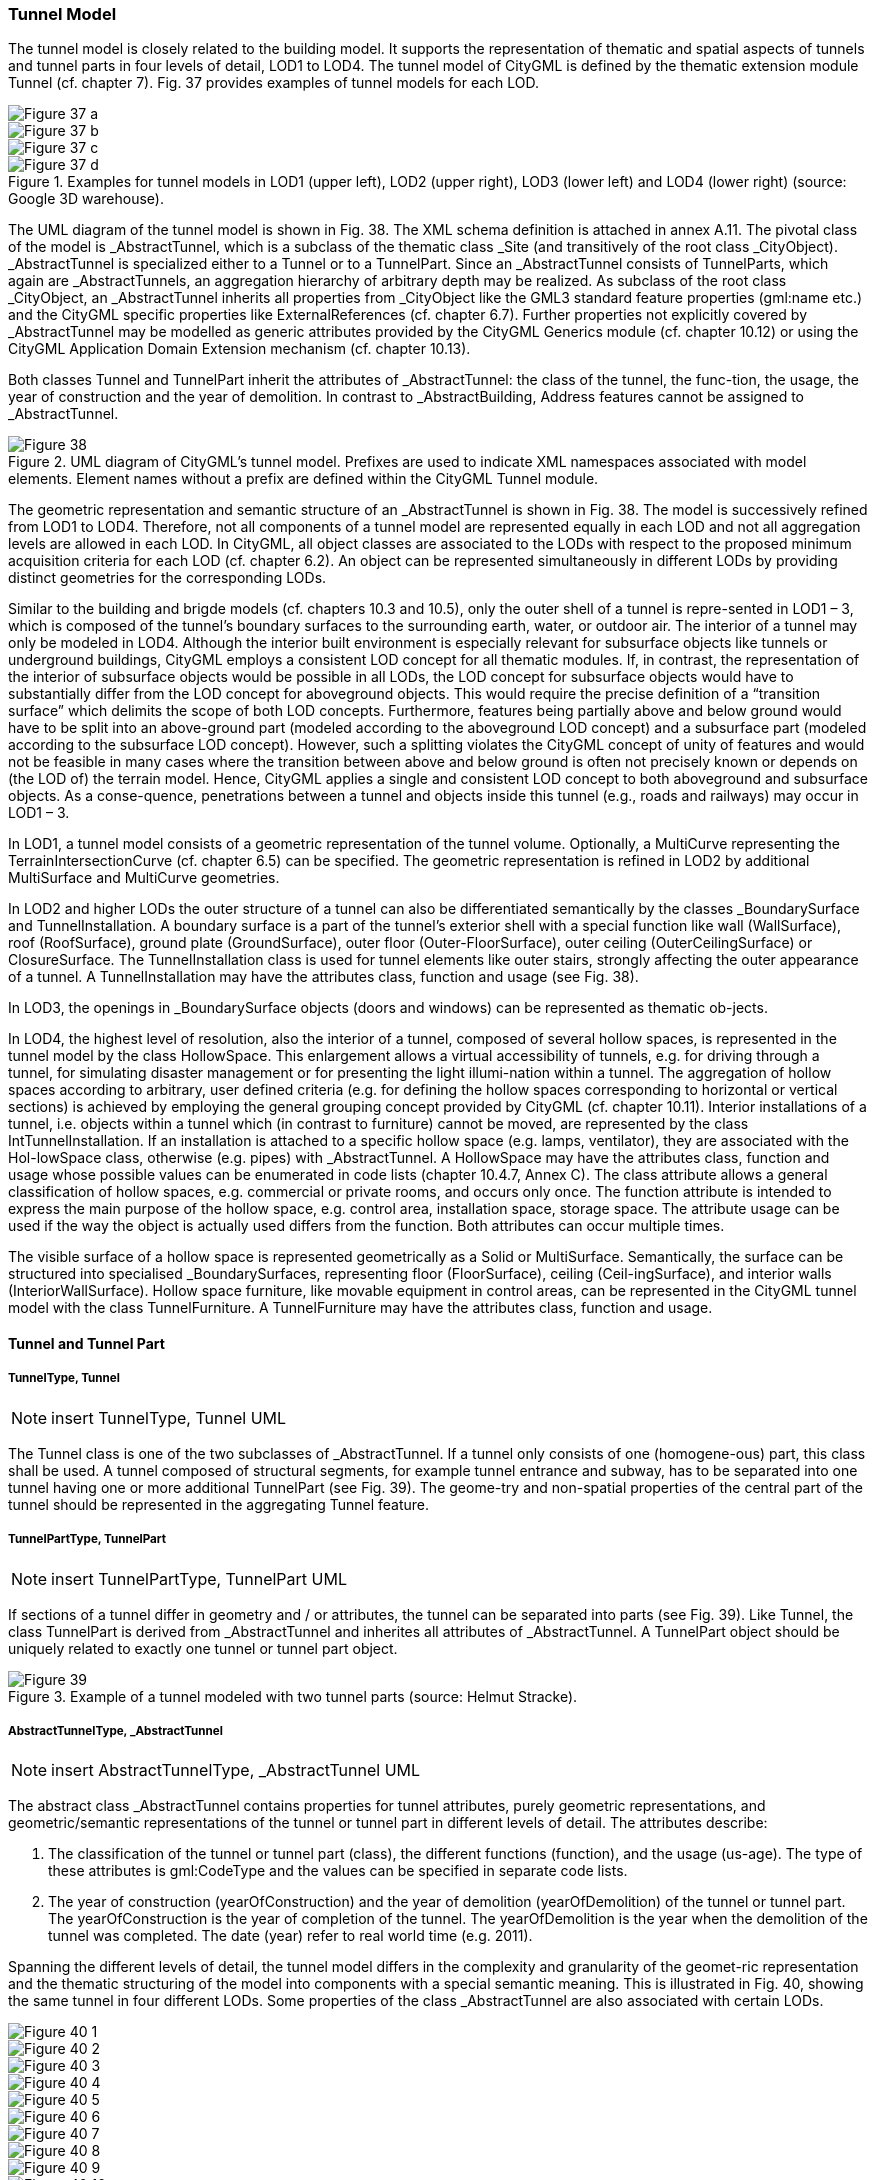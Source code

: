 [[bp_tunnel]]
=== Tunnel Model

The tunnel model is closely related to the building model. It supports the representation of thematic and spatial aspects of tunnels and tunnel parts in four levels of detail, LOD1 to LOD4. The tunnel model of CityGML is defined by the thematic extension module Tunnel (cf. chapter 7). Fig. 37 provides examples of tunnel models for each LOD.

[[figure-37]]
image::figures/inwork/Figure_37_a.png[]
image::figures/inwork/Figure_37_b.png[]
image::figures/inwork/Figure_37_c.png[]
.Examples for tunnel models in LOD1 (upper left), LOD2 (upper right), LOD3 (lower left) and LOD4 (lower right) (source: Google 3D warehouse).
image::figures/inwork/Figure_37_d.png[]

The UML diagram of the tunnel model is shown in Fig. 38. The XML schema definition is attached in annex A.11. The pivotal class of the model is _AbstractTunnel, which is a subclass of the thematic class _Site (and transitively of the root class _CityObject). _AbstractTunnel is specialized either to a Tunnel or to a TunnelPart. Since an _AbstractTunnel consists of TunnelParts, which again are _AbstractTunnels, an aggregation hierarchy of arbitrary depth may be realized. As subclass of the root class _CityObject, an _AbstractTunnel inherits all properties from _CityObject like the GML3 standard feature properties (gml:name etc.) and the CityGML specific properties like ExternalReferences (cf. chapter 6.7). Further properties not explicitly covered by _AbstractTunnel may be modelled as generic attributes provided by the CityGML Generics module (cf. chapter 10.12) or using the CityGML Application Domain Extension mechanism (cf. chapter 10.13).

Both classes Tunnel and TunnelPart inherit the attributes of _AbstractTunnel: the class of the tunnel, the func-tion, the usage, the year of construction and the year of demolition. In contrast to _AbstractBuilding, Address features cannot be assigned to _AbstractTunnel.

[[figure-38]]
.UML diagram of CityGML’s tunnel model. Prefixes are used to indicate XML namespaces associated with model elements. Element names without a prefix are defined within the CityGML Tunnel module.
image::figures/Figure_38.png[]

The geometric representation and semantic structure of an _AbstractTunnel is shown in Fig. 38. The model is successively refined from LOD1 to LOD4. Therefore, not all components of a tunnel model are represented equally in each LOD and not all aggregation levels are allowed in each LOD. In CityGML, all object classes are associated to the LODs with respect to the proposed minimum acquisition criteria for each LOD (cf. chapter 6.2). An object can be represented simultaneously in different LODs by providing distinct geometries for the corresponding LODs.

Similar to the building and brigde models (cf. chapters 10.3 and 10.5), only the outer shell of a tunnel is repre-sented in LOD1 – 3, which is composed of the tunnel’s boundary surfaces to the surrounding earth, water, or outdoor air. The interior of a tunnel may only be modeled in LOD4. Although the interior built environment is especially relevant for subsurface objects like tunnels or underground buildings, CityGML employs a consistent LOD concept for all thematic modules. If, in contrast, the representation of the interior of subsurface objects would be possible in all LODs, the LOD concept for subsurface objects would have to substantially differ from the LOD concept for aboveground objects. This would require the precise definition of a “transition surface” which delimits the scope of both LOD concepts. Furthermore, features being partially above and below ground would have to be split into an above-ground part (modeled according to the aboveground LOD concept) and a subsurface part (modeled according to the subsurface LOD concept). However, such a splitting violates the CityGML concept of unity of features and would not be feasible in many cases where the transition between above and below ground is often not precisely known or depends on (the LOD of) the terrain model. Hence, CityGML applies a single and consistent LOD concept to both aboveground and subsurface objects. As a conse-quence, penetrations between a tunnel and objects inside this tunnel (e.g., roads and railways) may occur in LOD1 – 3.

In LOD1, a tunnel model consists of a geometric representation of the tunnel volume. Optionally, a MultiCurve representing the TerrainIntersectionCurve (cf. chapter 6.5) can be specified. The geometric representation is refined in LOD2 by additional MultiSurface and MultiCurve geometries.

In LOD2 and higher LODs the outer structure of a tunnel can also be differentiated semantically by the classes _BoundarySurface and TunnelInstallation. A boundary surface is a part of the tunnel’s exterior shell with a special function like wall (WallSurface), roof (RoofSurface), ground plate (GroundSurface), outer floor (Outer-FloorSurface), outer ceiling (OuterCeilingSurface) or ClosureSurface. The TunnelInstallation class is used for tunnel elements like outer stairs, strongly affecting the outer appearance of a tunnel. A TunnelInstallation may have the attributes class, function and usage (see Fig. 38).

In LOD3, the openings in _BoundarySurface objects (doors and windows) can be represented as thematic ob-jects.

In LOD4, the highest level of resolution, also the interior of a tunnel, composed of several hollow spaces, is represented in the tunnel model by the class HollowSpace. This enlargement allows a virtual accessibility of tunnels, e.g. for driving through a tunnel, for simulating disaster management or for presenting the light illumi-nation within a tunnel. The aggregation of hollow spaces according to arbitrary, user defined criteria (e.g. for defining the hollow spaces corresponding to horizontal or vertical sections) is achieved by employing the general grouping concept provided by CityGML (cf. chapter 10.11). Interior installations of a tunnel, i.e. objects within a tunnel which (in contrast to furniture) cannot be moved, are represented by the class IntTunnelInstallation. If an installation is attached to a specific hollow space (e.g. lamps, ventilator), they are associated with the Hol-lowSpace class, otherwise (e.g. pipes) with _AbstractTunnel. A HollowSpace may have the attributes class, function and usage whose possible values can be enumerated in code lists (chapter 10.4.7, Annex C). The class attribute allows a general classification of hollow spaces, e.g. commercial or private rooms, and occurs only once. The function attribute is intended to express the main purpose of the hollow space, e.g. control area, installation space, storage space. The attribute usage can be used if the way the object is actually used differs from the function. Both attributes can occur multiple times.

The visible surface of a hollow space is represented geometrically as a Solid or MultiSurface. Semantically, the surface can be structured into specialised _BoundarySurfaces, representing floor (FloorSurface), ceiling (Ceil-ingSurface), and interior walls (InteriorWallSurface). Hollow space furniture, like movable equipment in control areas, can be represented in the CityGML tunnel model with the class TunnelFurniture. A TunnelFurniture may have the attributes class, function and usage.

==== Tunnel and Tunnel Part

===== TunnelType, Tunnel

NOTE: insert TunnelType, Tunnel UML

The Tunnel class is one of the two subclasses of _AbstractTunnel. If a tunnel only consists of one (homogene-ous) part, this class shall be used. A tunnel composed of structural segments, for example tunnel entrance and subway, has to be separated into one tunnel having one or more additional TunnelPart (see Fig. 39). The geome-try and non-spatial properties of the central part of the tunnel should be represented in the aggregating Tunnel feature.

===== TunnelPartType, TunnelPart

NOTE: insert TunnelPartType, TunnelPart UML

If sections of a tunnel differ in geometry and / or attributes, the tunnel can be separated into parts (see Fig. 39). Like Tunnel, the class TunnelPart is derived from _AbstractTunnel and inherites all attributes of _AbstractTunnel. A TunnelPart object should be uniquely related to exactly one tunnel or tunnel part object.

[[figure-39]]
.Example of a tunnel modeled with two tunnel parts (source: Helmut Stracke).
image::figures/Figure_39.jpg[]

===== AbstractTunnelType, _AbstractTunnel

NOTE: insert AbstractTunnelType, _AbstractTunnel UML

The abstract class _AbstractTunnel contains properties for tunnel attributes, purely geometric representations, and geometric/semantic representations of the tunnel or tunnel part in different levels of detail. The attributes describe:

. The classification of the tunnel or tunnel part (class), the different functions (function), and the usage (us-age). The type of these attributes is gml:CodeType and the values can be specified in separate code lists.
. The year of construction (yearOfConstruction) and the year of demolition (yearOfDemolition) of the tunnel or tunnel part. The yearOfConstruction is the year of completion of the tunnel. The yearOfDemolition is the year when the demolition of the tunnel was completed. The date (year) refer to real world time (e.g. 2011).

Spanning the different levels of detail, the tunnel model differs in the complexity and granularity of the geomet-ric representation and the thematic structuring of the model into components with a special semantic meaning. This is illustrated in Fig. 40, showing the same tunnel in four different LODs. Some properties of the class _AbstractTunnel are also associated with certain LODs.

[[figure-40]]
image::figures/inwork/Figure_40_1.png[]
image::figures/inwork/Figure_40_2.png[]
image::figures/inwork/Figure_40_3.png[]
image::figures/inwork/Figure_40_4.png[]
image::figures/inwork/Figure_40_5.png[]
image::figures/inwork/Figure_40_6.png[]
image::figures/inwork/Figure_40_7.png[]
image::figures/inwork/Figure_40_8.png[]
image::figures/inwork/Figure_40_9.png[]
image::figures/inwork/Figure_40_10.png[]
image::figures/inwork/Figure_40_11.png[]
.Tunnel model in LOD1 – LOD4 (source: Karlsruhe Institute of Technology (KIT)).
image::figures/inwork/Figure_40_12.png[]

Tab. 6 shows the correspondence of the different geometric and semantic themes of the tunnel model to LODs. In each LOD, the volume of a tunnel can be expressed by a gml:Solid geometry and/or a gml:MultiSurface geometry. The definition of a 3D Terrain Intersection Curve (TIC), used to integrate tunnels from different sources with the Digital Terrain Model, is also possible in all LODs. The TIC can – but does not have to – build closed rings around the tunnel or tunnel parts.

[#abstracttunnel_semantics,reftext='{table-caption} {counter:table-num}']
.Semantic themes of the class _AbstractTunnel
[width="90%",cols="^4,^4,^2,^2,^2,^2",options="header"]
|===
|**Geometric / semantic theme**
|**Property  type**
|**LOD1**
|**LOD2**
|**LOD3**
|**LOD4**
|Building footprint and roof edge
|gml:MultiSurfaceType
|• | | | |
|Volume part of the tunnel shell
|gml:SolidType
|• |• |• |•
|Surface part of the tunnel shell
|gml:MultiSurfaceType
|• |• |• |•
|Terrain intersection curve
|gml:MultiCurveType
|• |• |• |•
|Curve part of the tunnel shell
|gml:MultiCurveType
| |• |• |•
|Tunnel parts
|TunnelPartType
|• |• |• |•
|Boundary surfaces (chapter 10.4.3)
|AbstractBoundarySurfaceType
| |• |• |•
|Outer tunnel installations (chapter 10.4.2)
|TunnelInstallationType
| |• |• |•
|Openings
|AbstractOpeningType
| | |• |•
|Hollow spaces (chapter 10.4.5)
|HollowSpaceType
| | | |•
|Interior tunnel installations
|IntTunnelInstallationType
| | | |•
|===

==== Outer Tunnel Installations

===== TunnelInstallationType, TunnelInstallation

A TunnelInstallation is an outer component of a tunnel which has not the significance of a TunnelPart, but which strongly affects the outer characteristic of the tunnel, for examples stairs. A TunnelInstallation optionally has attributes class, function and usage. The attribute class - which can only occur once - represents a general classification of the installation. With the attributes function and usage, nominal and real functions of a tunnel installation can be described. For all three attributes the list of feasible values can specified in a code list. For the geometrical representation of a TunnelInstallation, an arbitrary geometry object from the GML subset shown in Fig. 9 can be used. Alternatively, the geometry may be given as ImplicitGeometry object. Following the concept of ImplicitGeometry the geometry of a prototype tunnel installation is stored only once in a local coordinate system and referenced by other tunnel installation features (see chapter 8.2). The visible surfaces of a tunnel installation can be semantically classified using the concept of boundary surfaces (cf. 10.3.3). A TunnelInstalla-tion object should be uniquely related to exactly one tunnel or tunnel part object.

==== Boundary surfaces

NOTE: insert Boundary surfaces UML

_BoundarySurface is the abstract base class for several thematic classes, structuring the exterior shell of a tunnel as well as the visible surface of hollow spaces and both outer and interior tunnel installations. It is a subclass of _CityObject and thus inherits all properties like the GML3 standard feature properties (gml:name etc.) and the CityGML specific properties like ExternalReferences. From _BoundarySurface, the thematic classes RoofSur-face, WallSurface, GroundSurface, OuterCeilingSurface, OuterFloorSurface, ClosureSurface, FloorSurface, InteriorWallSurface, and CeilingSurface are derived. The thematic classification of tunnel surfaces is illustrated in Fig. 41 for different types of tunnel cross sections and are specified below.

[[figure-41]]
.Examples for the use of boundary surfaces for tunnels with different cross sections. WallSurface, RoofSurface, GroundSurface, OuterCeilingSurface and OuterFloorSurface are available in LOD2– 4, whereas InteriorWallSurface, FloorSurface and CeilingSurface may only be used in LOD4 to model the interior boundary surfaces of a hollow space.
image::figures/Figure_41.png[]

For each LOD between 2 and 4, the geometry of a _BoundarySurface may be defined by a different gml:MultiSurface geometry. Starting from LOD3, a _BoundarySurface may contain _Openings (cf. chapter 10.4.4) like doors and windows. If the geometric location of openings topologically lies within a surface compo-nent (e.g. gml:Polygon) of the gml:MultiSurface geometry, these openings must be represented as holes within that surface. A hole is represented by an interior ring within the corresponding surface geometry object. Accord-ing to GML3, the points have to be specified in reverse order (exterior boundaries counter-clockwise and interior boundaries clockwise when looking in opposite direction of the surface’s normal vector). If such an opening is sealed by a Door or a Window, their outer boundary may consist of the same points as the inner ring (denoting the hole) of the surrounding surface. The embrasure surfaces of an opening belong to the relevant adjacent _BoundarySurface. If, for example a door seals the opening, the embrasure surface on the one side of the door belongs to the InteriorWallSurface and on the other side to the WallSurface (cf. right part of Fig. 32 for the same situation in a building model).

===== GroundSurfaceType, GroundSurface

NOTE: insert GroundSurfaceType, GroundSurface UML

The ground plate of a tunnel or tunnel part is modelled by the class GroundSurface. Usually a GroundSurface is a boundary surface between the tunnel and the surrounding earth (soil, rock etc.) or water.

===== OuterCeilingSurfaceType, OuterCeilingSurface

NOTE: insert OuterCeilingSurfaceType, OuterCeilingSurface UML

A mostly horizontal surface belonging to the outer tunnel shell and with the orientation pointing downwards can be modeled as an OuterCeilingSurface. Examples are the visible part of an avalanche protector or the boundary surface between the tunnel and the surrounding earth or water.

===== WallSurfaceType, WallSurface

NOTE: insert WallSurfaceType, WallSurface UML

All parts of the tunnel facade belonging to the outer tunnel shell can be modelled by the class WallSurface. Usually a WallSurface is a boundary surface between the tunnel and the surrounding earth (soil, rock etc.) or water.

===== OuterFloorSurfaceType, OuterFloorSurface

NOTE: insert OuterFloorSurfaceType, OuterFloorSurface UML

A mostly horizontal surface belonging to the outer tunnel shell and with the orientation pointing upwards can be modeled as an OuterFloorSurface.

===== RoofSurfaceType, RoofSurface

NOTE: insert RoofSurfaceType, RoofSurface UML

Boundary surfaces belonging to the outer tunnel shell and with the main purpose to protect the tunnel from above are expressed by the class RoofSurface. The orientation of these boundaries is mainly pointing upwards.

===== ClosureSurfaceType, ClosureSurface

NOTE: insert ClosureSurfaceType, ClosureSurface UML

Openings in tunnels or hollow spaces not filled by a door or a window can be sealed by a virtual surface called ClosureSurface (cf. chapter 6.4). For example, the doorways of tunnels can be modelled as ClosureSurface.

===== FloorSurfaceType, FloorSurface

NOTE: insert FloorSurfaceType, FloorSurface UML

The class FloorSurface must only be used in the LOD4 interior tunnel model for modelling the floor of hollow spaces.

===== InteriorWallSurfaceType, InteriorWallSurface

NOTE: insert InteriorWallSurfaceType, InteriorWallSurface UML

The class InteriorWallSurface is only allowed to be used in the LOD4 interior tunnel model for modelling the visible wall surfaces of hollow spaces.

===== CeilingSurfaceType, CeilingSurface

NOTE: insert CeilingSurfaceType, CeilingSurface UML

The class CeilingSurface is only allowed to be used in the LOD4 interior tunnel model for modelling the ceiling of hollow spaces.

==== Openings

===== AbstractOpeningType, _Opening

NOTE: insert AbstractOpeningType, _Opening UML

The class _Opening is the abstract base class for semantically describing openings like doors or windows in outer and inner boundary surfaces. Openings only exist in models of LOD3 or LOD4. Each _Opening is associ-ated with a gml:MultiSurface geometry. Alternatively, the geometry may be given as ImplicitGeometry object. Following the concept of ImplicitGeometry the geometry of a prototype opening is stored only once in a local coordinate system and referenced by other opening features (see chapter 8.2).

===== WindowType, Window

NOTE: insert WindowType, Window UML

The class Window is used for modelling windows in the in the exterior shell of a tunnel and in hollow spaces, or hatches between adjacent hollow spaces. The formal difference between the classes Window and Door is that – in normal cases – Windows are not specifically intended for the transit of people or vehicles.

===== DoorType, Door

NOTE: insert DoorType, Door UML

The class Door is used for modelling doors in the exterior shell of a tunnel, or between adjacent hollow spaces. Doors can be used by people to enter or leave a tunnel or ahollow space. In contrast to a ClosureSurface a door may be closed, blocking the transit of people or vehicles.

==== Tunnel Interior

===== HollowSpaceType, HollowSpace

NOTE: insert HollowSpaceType, HollowSpace UML

A HollowSpace is a semantic object for modelling the free space inside a tunnel and should be uniquely related to exactly one tunnel or tunnel part object. It should be closed (if necessary by using ClosureSurface) and the geometry normally will be described by a solid (lod4Solid). However, if the topological correctness of the boundary cannot be guaranteed, the geometry can alternatively be given as a MultiSurface (lod4MultiSurface). The surface normals of the outer shell of a GML solid must point outwards. This is important if appearences should be assigned to HollowSpace surfaces. In this case, textures and colors must be placed on the backside of the corresponding surfaces in order to be visible from the inside of the hollow space.

In addition to the geometrical representation, different parts of the visible surface of a hollow space can be modelled by specialised boundary surfaces (FloorSurface, CeilingSurface, InteriorWallSurface, and ClosureSur-face, cf. chapter 10.4.3).

===== TunnelFurnitureType, TunnelFurniture

NOTE: insert TunnelFurnitureType, TunnelFurniture UML

Hollow spaces may have TunnelFurniture. A TunnelFurniture is a movable part of a hollow space. A Tunnel-Furniture object should be uniquely related to exactly one hollow space. Its geometry may be represented by an explicit geometry or an ImplicitGeometry object. Following the concept of ImplicitGeometry the geometry of a prototype tunnel furniture is stored only once in a local coordinate system and referenced by other tunnel furni-ture features (see chapter 8.2).

===== IntTunnelInstallationType, IntTunnelInstallation

NOTE: insert IntTunnelInstallationType, IntTunnelInstallation UML

An IntTunnelInstallation is an object inside a tunnel with a specialized function or semantic meaning. In contrast to TunnelFurniture, objects of the class IntTunnelInstallation are permanently attached to the tunnel structure and cannot be moved. Typical examples are interior stairs, railings, radiators or pipes. Objects of the class IntTunnelInstallation can either be associated with a hollow space (class HollowSpace), or with the complete tunnel or tunnel part (class _AbstractTunnel, see chapter 10.4.1). However, they should be uniquely related to exactly one hollow space or one tunnel / tunnel part object. An IntTunnelInstallation optionally has the attributes class, function and usage. The attribute class, which can only occur once, represents a general classification of the internal tunnel component. With the attributes function and usage, nominal and real functions of a tunnel installation can be described. For all three attributes the list of feasible values can be specified in a code list. For the geometrical representation of an IntTunnelInstallation, an arbitrary geometry object from the GML subset shown in Fig. 9 can be used. Alternatively, the geometry may be given as ImplicitGeometry object. Following the concept of ImplicitGeometry the geometry of a prototype interior tunnel installation is stored only once in a local coordinate system and referenced by other interior tunnel installation features (see chapter 8.2). The visible surfaces of an interior tunnel installation can be semantically classified using the concept of boundary surfaces (cf. 10.4.3).

==== Examples

The example in Fig. 42 shows a pedestrian underpass in the city centre of Karlsruhe, Germany. On the left side
of Fig. 42, a photo illustrates the real world situation. Both entrances of the underpass are marked in the photo by
dashed rectangles. On the right side of the figure, the CityGML tunnel model is shown. The terrain surrounding
the tunnel has been virtually cut out of model in order to visualize the entire tunnel with its subsurface body. The
same underpass is illustrated in Fig. 43 from a different perspective. The camera is positioned in front of the left
entrance (black dashed rectangle in Fig. 42) and pointing in the direction of the right entrance (white dashed
rectangle in Fig. 42). On the right side of Fig. 43, the tunnel model is shown from the same perspective. Again
holes are cut in the terrain surface in order to make the subsurface part of the tunnel visible. An LOD1 representation
of the nearby buildings is shown in the background of the model.

[[figure-42]]
image::figures/inwork/Figure_42_a.png[]
.Example of a tunnel modeled in LOD3 (real situation on the left side; CityGML model on the right side) (source: Karlsruhe Institute of Technology (KIT), courtesy of City of Karlsruhe).
image::figures/inwork/Figure_42_b.png[]

NOTE: insert Fig 43
[[figure-43]]
image::figures/inwork/Figure_43_a.png[]
.The same LOD3 tunnel shown from a different perspective. The camera is positioned in front of the left entrance and pointing in the direction of the right entrance. (real situation on the left side; CityGML model on the right side). The model on the right also includes an LOD1 representation of the nearby buildings in the background (painted in light brown) (source: Karlsruhe Institute of Technology (KIT), courtesy of City of Karlsruhe).
image::figures/inwork/Figure_43_b.png[]

The model is subdivided into one Tunnel (the actual underpass) and two TunnelParts (both entrances). The tunnel and tunnel parts are bounded by GroundSurface, WallSurface, RoofSurface. ClosureSurface objects are used to virtually seal the tunnel entrances. For safety reasons each of the two entrances has railings which are modeled as TunnelInstallation. Due to the high geometrical accuracy and the semantic richness, the model is
classified as LOD3.




